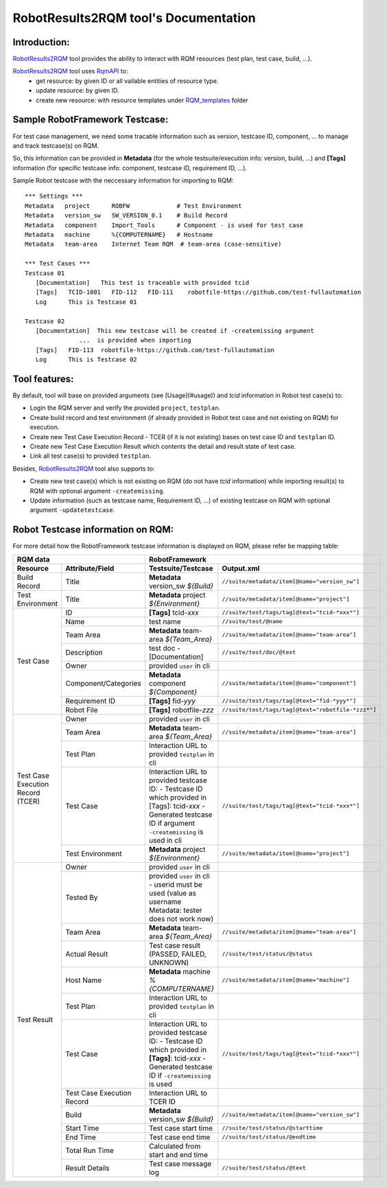 .. Copyright 2020-2022 Robert Bosch GmbH

   Licensed under the Apache License, Version 2.0 (the "License");
   you may not use this file except in compliance with the License.
   You may obtain a copy of the License at

   http://www.apache.org/licenses/LICENSE-2.0

   Unless required by applicable law or agreed to in writing, software
   distributed under the License is distributed on an "AS IS" BASIS,
   WITHOUT WARRANTIES OR CONDITIONS OF ANY KIND, either express or implied.
   See the License for the specific language governing permissions and
   limitations under the License.

RobotResults2RQM tool's Documentation
=====================================

Introduction:
-------------
RobotResults2RQM_ tool provides the ability to interact with RQM resources (test 
plan, test case, build, ...).

RobotResults2RQM_ tool uses RqmAPI_ to:
   - get resource: by given ID or all vailable entities of resource type.
   - update resource: by given ID.
   - create new resource: with resource templates under RQM_templates_ folder


Sample RobotFramework Testcase:
-------------------------------
For test case management, we need some tracable information such as version, 
testcase ID, component, ... to manage and track testcase(s) on RQM.

So, this information can be provided in **Metadata** (for the whole 
testsuite/execution info: version, build, ...) and **[Tags]** information 
(for specific testcase info: component, testcase ID, requirement ID, ...).

Sample Robot testcase with the neccessary information for importing to RQM:
::

   *** Settings ***
   Metadata   project      ROBFW             # Test Environment
   Metadata   version_sw   SW_VERSION_0.1    # Build Record
   Metadata   component    Import_Tools      # Component - is used for test case
   Metadata   machine      %{COMPUTERNAME}   # Hostname
   Metadata   team-area    Internet Team RQM  # team-area (case-sensitive)

   *** Test Cases ***
   Testcase 01
      [Documentation]   This test is traceable with provided tcid  
      [Tags]   TCID-1001   FID-112   FID-111    robotfile-https://github.com/test-fullautomation
      Log      This is Testcase 01

   Testcase 02
      [Documentation]  This new testcase will be created if -createmissing argument 
                  ...  is provided when importing
      [Tags]   FID-113  robotfile-https://github.com/test-fullautomation
      Log      This is Testcase 02

Tool features:
--------------
By default, tool will base on provided arguments (see [Usage](#usage)) 
and *tcid* information in Robot test case(s) to:

- Login the RQM server and verify the provided ``project``, ``testplan``.
- Create build record and test environment (if already provided in Robot test case and not existing on RQM) for execution.
- Create new Test Case Execution Record - TCER (if it is not existing) bases on test case ID and ``testplan`` ID.
- Create new Test Case Execution Result which contents the detail and result state of test case.
- Link all test case(s) to provided ``testplan``.

Besides, RobotResults2RQM_ tool also supports to:

- Create new test case(s) which is not existing on RQM (do not have *tcid* information) 
  while importing result(s) to RQM with optional argument ``-createmissing``.
- Update information (such as testcase name, Requirement ID, ...) of existing
  testcase on RQM with optional argument ``-updatetestcase``.

Robot Testcase information on RQM:
----------------------------------------------------------------------
For more detail how the RobotFramework testcase information is displayed 
on RQM, please refer be mapping table:

.. table::
   :widths: 12 18 35 35

   +---------------------------------------------------------+----------------------------------------------------------------------------------------------------------------------------+
   | **RQM data**                                            | **RobotFramework**                                                                                                         |
   +----------------------------+----------------------------+-----------------------------------------------------------------------+----------------------------------------------------+
   | **Resource**               | **Attribute/Field**        | **Testsuite/Testcase**                                                | **Output.xml**                                     |
   +----------------------------+----------------------------+-----------------------------------------------------------------------+----------------------------------------------------+
   | Build Record               | Title                      | **Metadata**   version_sw   *${Build}*                                | ``//suite/metadata/item[@name="version_sw"]``      |
   +----------------------------+----------------------------+-----------------------------------------------------------------------+----------------------------------------------------+
   | Test Environment           | Title                      | **Metadata**   project   *${Environment}*                             | ``//suite/metadata/item[@name="project"]``         |
   +----------------------------+----------------------------+-----------------------------------------------------------------------+----------------------------------------------------+
   | Test Case                  | ID                         | **[Tags]**   tcid-*xxx*                                               | ``//suite/test/tags/tag[@text="tcid-*xxx*"]``      |
   |                            +----------------------------+-----------------------------------------------------------------------+----------------------------------------------------+
   |                            | Name                       | test name                                                             | ``//suite/test/@name``                             |
   |                            +----------------------------+-----------------------------------------------------------------------+----------------------------------------------------+
   |                            | Team Area                  | **Metadata**   team-area   *${Team_Area}*                             | ``//suite/metadata/item[@name="team-area"]``       |
   |                            +----------------------------+-----------------------------------------------------------------------+----------------------------------------------------+
   |                            | Description                | test doc - [Documentation]                                            | ``//suite/test/doc/@text``                         |
   |                            +----------------------------+-----------------------------------------------------------------------+----------------------------------------------------+
   |                            | Owner                      | provided ``user`` in cli                                              |                                                    |
   |                            +----------------------------+-----------------------------------------------------------------------+----------------------------------------------------+
   |                            | Component/Categories       | **Metadata**   component   *${Component}*                             | ``//suite/metadata/item[@name="component"]``       |
   |                            +----------------------------+-----------------------------------------------------------------------+----------------------------------------------------+
   |                            | Requirement ID             | **[Tags]**   fid-*yyy*                                                | ``//suite/test/tags/tag[@text="fid-*yyy*"]``       |
   |                            +----------------------------+-----------------------------------------------------------------------+----------------------------------------------------+
   |                            | Robot File                 | **[Tags]**   robotfile-*zzz*                                          | ``//suite/test/tags/tag[@text="robotfile-*zzz*"]`` |
   +----------------------------+----------------------------+-----------------------------------------------------------------------+----------------------------------------------------+
   | Test Case Execution Record | Owner                      | provided ``user`` in cli                                              |                                                    |
   | (TCER)                     +----------------------------+-----------------------------------------------------------------------+----------------------------------------------------+
   |                            | Team Area                  | **Metadata**   team-area   *${Team_Area}*                             | ``//suite/metadata/item[@name="team-area"]``       |
   |                            +----------------------------+-----------------------------------------------------------------------+----------------------------------------------------+
   |                            | Test Plan                  | Interaction URL to provided ``testplan`` in cli                       |                                                    |
   |                            +----------------------------+-----------------------------------------------------------------------+----------------------------------------------------+
   |                            | Test Case                  | Interaction URL to provided testcase ID:                              | ``//suite/test/tags/tag[@text="tcid-*xxx*"]``      |
   |                            |                            | - Testcase ID which provided in [Tags]: tcid-*xxx*                    |                                                    |
   |                            |                            | - Generated testcase ID if argument ``-createmissing`` is used in cli |                                                    |
   |                            +----------------------------+-----------------------------------------------------------------------+----------------------------------------------------+
   |                            | Test Environment           | **Metadata**   project   *${Environment}*                             | ``//suite/metadata/item[@name="project"]``         |
   +----------------------------+----------------------------+-----------------------------------------------------------------------+----------------------------------------------------+
   | Test Result                | Owner                      | provided ``user`` in cli                                              |                                                    |
   |                            +----------------------------+-----------------------------------------------------------------------+----------------------------------------------------+
   |                            | Tested By                  | provided ``user`` in cli - userid must be used                        |                                                    |
   |                            |                            | (value as username Metadata: tester does not work now)                |                                                    |
   |                            +----------------------------+-----------------------------------------------------------------------+----------------------------------------------------+
   |                            | Team Area                  | **Metadata**   team-area   *${Team_Area}*                             | ``//suite/metadata/item[@name="team-area"]``       |
   |                            +----------------------------+-----------------------------------------------------------------------+----------------------------------------------------+
   |                            | Actual Result              | Test case result (PASSED, FAILED, UNKNOWN)                            | ``//suite/test/status/@status``                    |
   |                            +----------------------------+-----------------------------------------------------------------------+----------------------------------------------------+
   |                            | Host Name                  | **Metadata**   machine   *%{COMPUTERNAME}*                            | ``//suite/metadata/item[@name="machine"]``         |
   |                            +----------------------------+-----------------------------------------------------------------------+----------------------------------------------------+
   |                            | Test Plan                  | Interaction URL to provided ``testplan`` in cli                       |                                                    |
   |                            +----------------------------+-----------------------------------------------------------------------+----------------------------------------------------+
   |                            | Test Case                  | Interaction URL to provided testcase ID:                              | ``//suite/test/tags/tag[@text="tcid-*xxx*"]``      |
   |                            |                            | - Testcase ID which provided in **[Tags]**: tcid-*xxx*                |                                                    |
   |                            |                            | - Generated testcase ID if ``-createmissing`` is used                 |                                                    |
   |                            +----------------------------+-----------------------------------------------------------------------+----------------------------------------------------+
   |                            | Test Case Execution Record | Interaction URL to TCER ID                                            |                                                    |
   |                            +----------------------------+-----------------------------------------------------------------------+----------------------------------------------------+
   |                            | Build                      | **Metadata**   version_sw   *${Build}*                                | ``//suite/metadata/item[@name="version_sw"]``      |
   |                            +----------------------------+-----------------------------------------------------------------------+----------------------------------------------------+
   |                            | Start Time                 | Test case start time                                                  | ``//suite/test/status/@starttime``                 |
   |                            +----------------------------+-----------------------------------------------------------------------+----------------------------------------------------+
   |                            | End Time                   | Test case end time                                                    | ``//suite/test/status/@endtime``                   |
   |                            +----------------------------+-----------------------------------------------------------------------+----------------------------------------------------+
   |                            | Total Run Time             | Calculated from start and end time                                    |                                                    |
   |                            +----------------------------+-----------------------------------------------------------------------+----------------------------------------------------+
   |                            | Result Details             | Test case message log                                                 | ``//suite/test/status/@text``                      |
   +----------------------------+----------------------------+-----------------------------------------------------------------------+----------------------------------------------------+

.. _RqmAPI: https://jazz.net/wiki/bin/view/Main/RqmApi
.. _RQM_templates: https://github.com/test-fullautomation/robotframework-testresult2rqmtool/tree/develop/RobotResults2RQM/RQM_templates
.. _RobotResults2RQM: https://github.com/test-fullautomation/robotframework-testresult2rqmtool